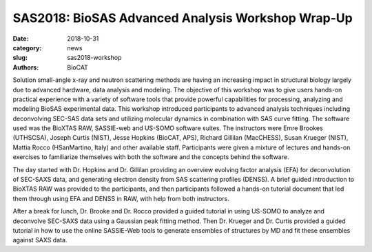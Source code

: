 SAS2018: BioSAS Advanced Analysis Workshop Wrap-Up
######################################################################################################

:date: 2018-10-31
:category: news
:slug: sas2018-workshop
:authors: BioCAT

.. row::

    .. column::
        :width: 6

        .. lead::

            Dr. Jesse Hopkins of BioCAT was a co-organizer of the BioSAS
            Advanced Analysis Workshop workshop at the XVII International Small Angle
            Scattering Conference (SAS2018). The workshop focused on advanced
            techniques for analyzing biological scattering data from three different
            software packages: BioXTAS RAW, US-SOMO, and SASSIE-web. Twenty three
            participants from around the world joined six expert instructors for
            the one-day workshop on October 6th 2018.


    .. column::
        :width: 6

        .. thumbnail::

            .. image:: {static}/images/news/sas2018_group.JPG
                :class: img-rounded

            .. caption::

                Participants and instructors at the SAS2018 BioSAS Advanced
                Analysis Workshop.


Solution small-angle x-ray and neutron scattering methods are having an
increasing impact in structural biology largely due to advanced hardware,
data analysis and modeling. The objective of this workshop was to give users
hands-on practical experience with a variety of software tools that provide
powerful capabilities for processing, analyzing and modeling BioSAS experimental
data. This workshop introduced participants to advanced analysis techniques
including deconvolving SEC-SAS data sets and utilizing molecular dynamics in
combination with SAS curve fitting. The software used was the
BioXTAS RAW, SASSIE-web and US-SOMO software suites. The instructors were
Emre Brookes (UTHSCSA), Joseph Curtis (NIST), Jesse Hopkins (BioCAT, APS),
Richard Gillilan (MacCHESS), Susan Krueger (NIST), Mattia Rocco (HSanMartino, Italy)
and other available staff. Participants were given a mixture of lectures and
hands-on exercises to familiarize themselves with both the software and the
concepts behind the software.

.. thumbnail::

    .. image:: {static}/images/news/sas2018_gillilan.jpg
        :class: img-rounded

    .. caption::

        Dr. Gillilan provides an introduction to RAW

The day started with Dr. Hopkins and Dr. Gillilan providing an overview
evolving factor analysis (EFA) for deconvolution of SEC-SAXS data, and generating
electron density from SAS scattering profiles (DENSS). A brief guided introduction to
BioXTAS RAW was provided to the participants, and then participants followed a
hands-on tutorial document that led them through using EFA and DENSS in RAW,
with help from both instructors.

.. thumbnail::

    .. image:: {static}/images/news/sas2018_rocco.jpg
        :class: img-rounded

    .. caption::

        Dr. Rocco provides an introduction to US-SOMO

After a break for lunch, Dr. Brooke and Dr. Rocco provided a guided tutorial in
using US-SOMO to analyze and deconvolve SEC-SAXS data using a Gaussian peak fitting
method. Then Dr. Krueger and Dr. Curtis provided a guided tutorial in how to use
the online SASSIE-Web tools to generate ensembles of structures by MD and fit
these ensembles against SAXS data.

.. thumbnail::

    .. image:: {static}/images/news/sas2018_krueger.jpg
        :class: img-rounded

    .. caption::

        Dr. Krueger provides an introduction to SASSIE-Web
